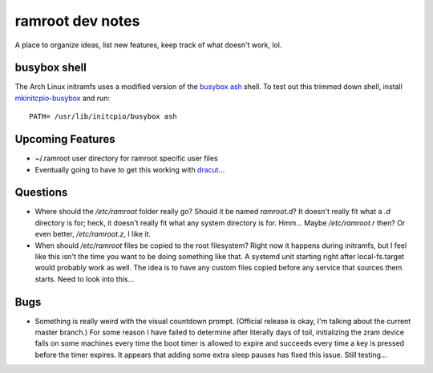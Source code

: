 =================
ramroot dev notes
=================

A place to organize ideas, list new features, keep track of what
doesn't work, lol.


busybox shell
=============

The Arch Linux initramfs uses a modified version of the busybox_
ash_ shell.  To test out this trimmed down shell, install
mkinitcpio-busybox_ and run::

    PATH= /usr/lib/initcpio/busybox ash


Upcoming Features
=================

* ~/.ramroot user directory for ramroot specific user files

* Eventually going to have to get this working with dracut_...


Questions
=========

* Where should the */etc/ramroot* folder really go?  Should it be named
  *ramroot.d*?  It doesn't really fit what a *.d* directory is for;
  heck, it doesn't really fit what any system directory is for.  Hmm...
  Maybe */etc/ramroot.r* then?  Or even better, */etc/ramroot.z*, I
  like it.

* When should */etc/ramroot* files be copied to the root filesystem?
  Right now it happens during initramfs, but I feel like this isn't
  the time you want to be doing something like that.  A systemd unit
  starting right after local-fs.target would probably work as well.
  The idea is to have any custom files copied before any service that sources them starts.  Need to look into this...


Bugs
====

* Something is really weird with the visual countdown prompt. (Official
  release is okay, I'm talking about the current master branch.)  For
  some reason I have failed to determine after literally days of
  toil, initializing the zram device fails on some machines every time
  the boot timer is allowed to expire and succeeds every time a key is
  pressed before the timer expires.  It appears that adding some extra
  sleep pauses has fixed this issue.  Still testing...


.. _ash: https://linux.die.net/man/1/ash
.. _busybox: https://busybox.net/downloads/BusyBox.html
.. _dracut: https://dracut.wiki.kernel.org/index.php/Main_Page
.. _mkinitcpio-busybox: https://www.archlinux.org/packages/core/x86_64/mkinitcpio-busybox/
